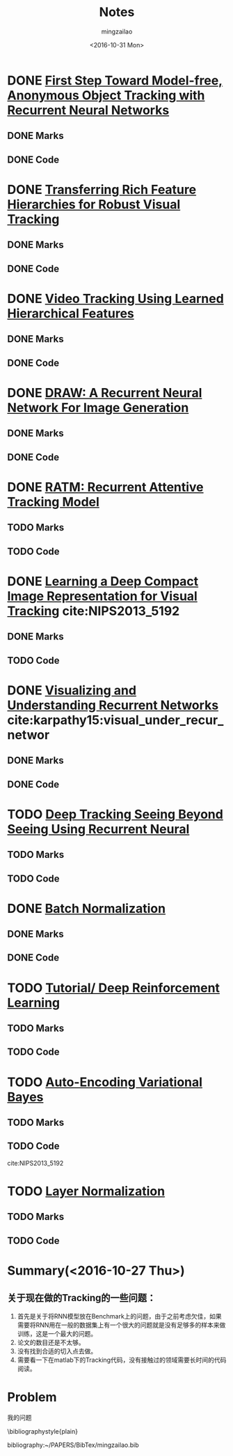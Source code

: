 #+TITLE:     Notes
#+AUTHOR:    mingzailao
#+EMAIL:     mingzailao@126.com
#+DATE:      <2016-10-31 Mon>
#+KEYWORDS:  Deep Learning
#+LANGUAGE:  en

#+LaTeX_CLASS_OPTIONS: [bigger]
#+LATEX_HEADER: \usepackage{xeCJK}
#+LATEX_HEADER: \setCJKmainfont[BoldFont=STZhongsong, ItalicFont=STKaiti]{STSong}
#+LATEX_HEADER: \setCJKsansfont[BoldFont=STHeiti]{STXihei}
#+LATEX_HEADER: \setCJKmonofont{STFangsong}


* DONE [[./First Step Toward Model-free, Anonymous Object Tracking with Recurrent Neural Networks/First Step Toward Model-free, Anonymous Object Tracking with Recurrent Neural Networks.org][First Step Toward Model-free, Anonymous Object Tracking with Recurrent Neural Networks]]
  CLOSED: [2016-10-27 Thu 21:38]
** DONE Marks
   CLOSED: [2016-10-27 Thu 21:38]
** DONE Code
   CLOSED: [2016-10-27 Thu 21:38]

* DONE [[./Transferring Rich Feature Hierarchies for Robust Visual Tracking/Transferring Rich Feature Hierarchies for Robust Visual Tracking.org][Transferring Rich Feature Hierarchies for Robust Visual Tracking]]
  CLOSED: [2016-10-27 Thu 21:38]
** DONE Marks
   CLOSED: [2016-10-27 Thu 21:38]
** DONE Code
   CLOSED: [2016-10-27 Thu 21:38]

* DONE [[./Video Tracking Using Learned Hierarchical Features/Video Tracking Using Learned Hierarchical Features.org][Video Tracking Using Learned Hierarchical Features]]
  CLOSED: [2016-10-27 Thu 21:38]
** DONE Marks
   CLOSED: [2016-10-27 Thu 21:38]
** DONE Code
   CLOSED: [2016-10-27 Thu 21:38]

* DONE [[./DRAW: A Recurrent Neural Network For Image Generation/DRAW: A Recurrent Neural Network For Image Generation.org][DRAW: A Recurrent Neural Network For Image Generation]]
  CLOSED: [2016-10-27 Thu 21:37]
** DONE Marks
   CLOSED: [2016-10-27 Thu 21:37]
** DONE Code
   CLOSED: [2016-10-27 Thu 21:37]

* DONE [[./RATM: Recurrent Attentive Tracking Model/RATM: Recurrent Attentive Tracking Model.org][RATM: Recurrent Attentive Tracking Model]]
  CLOSED: [2016-10-31 Mon 14:50]
** TODO Marks
** TODO Code

* DONE [[file:Learning%20a%20Deep%20Compact%20Image%20Representation%20for%20Visual%20Tracking][Learning a Deep Compact Image Representation for Visual Tracking]] cite:NIPS2013_5192
  CLOSED: [2016-10-31 Mon 14:51]
** DONE Marks
   CLOSED: [2016-10-27 Thu 21:37]
** TODO Code
 
* DONE [[file:Visualizing%20and%20Understanding%20Recurrent%20Networks][Visualizing and Understanding Recurrent Networks]] cite:karpathy15:visual_under_recur_networ
  CLOSED: [2016-10-27 Thu 21:39]
** DONE Marks
   CLOSED: [2016-10-27 Thu 21:39]
** DONE Code
   CLOSED: [2016-10-27 Thu 21:39]
* TODO [[file:Deep%20Tracking:%20Seeing%20Beyond%20Seeing%20Using%20Recurrent%20Neural%20Networks/Deep%20Tracking%20Seeing%20Beyond%20Seeing%20Using%20Recurrent%20Neural.org][Deep Tracking Seeing Beyond Seeing Using Recurrent Neural]]
** TODO Marks
** TODO Code

* DONE [[file:Batch%20Normalization/Batch%20Normalization.org][Batch Normalization]]
  CLOSED: [2016-10-27 Thu 22:07]
** DONE Marks
   CLOSED: [2016-10-27 Thu 22:07]
** DONE Code
   CLOSED: [2016-10-27 Thu 22:07]

* TODO [[file:Tutorial:%20Deep%20Reinforcement%20Learning/Tutorial:%20Deep%20Reinforcement%20Learning.org][Tutorial/ Deep Reinforcement Learning]]
** TODO Marks
** TODO Code

* TODO [[file:Auto-Encoding%20Variational%20Bayes/Auto-Encoding%20Variational%20Bayes.org][Auto-Encoding Variational Bayes]]
** TODO Marks
** TODO Code



cite:NIPS2013_5192


* TODO [[file:Layer%20Normalization/Layer%20Normalization.org][Layer Normalization]]
** TODO Marks
** TODO Code


* Summary(<2016-10-27 Thu>)
** 关于现在做的Tracking的一些问题：
1. 首先是关于将RNN模型放在Benchmark上的问题，由于之前考虑欠佳，如果需要将RNN用在一般的数据集上有一个很大的问题就是没有足够多的样本来做训练，这是一个最大的问题。
2. 论文的数目还是不太够。
3. 没有找到合适的切入点去做。
4. 需要看一下在matlab下的Tracking代码，没有接触过的领域需要长时间的代码阅读。


* Problem
我的问题



\bibliographystyle{plain}

bibliography:~/PAPERS/BibTex/mingzailao.bib
